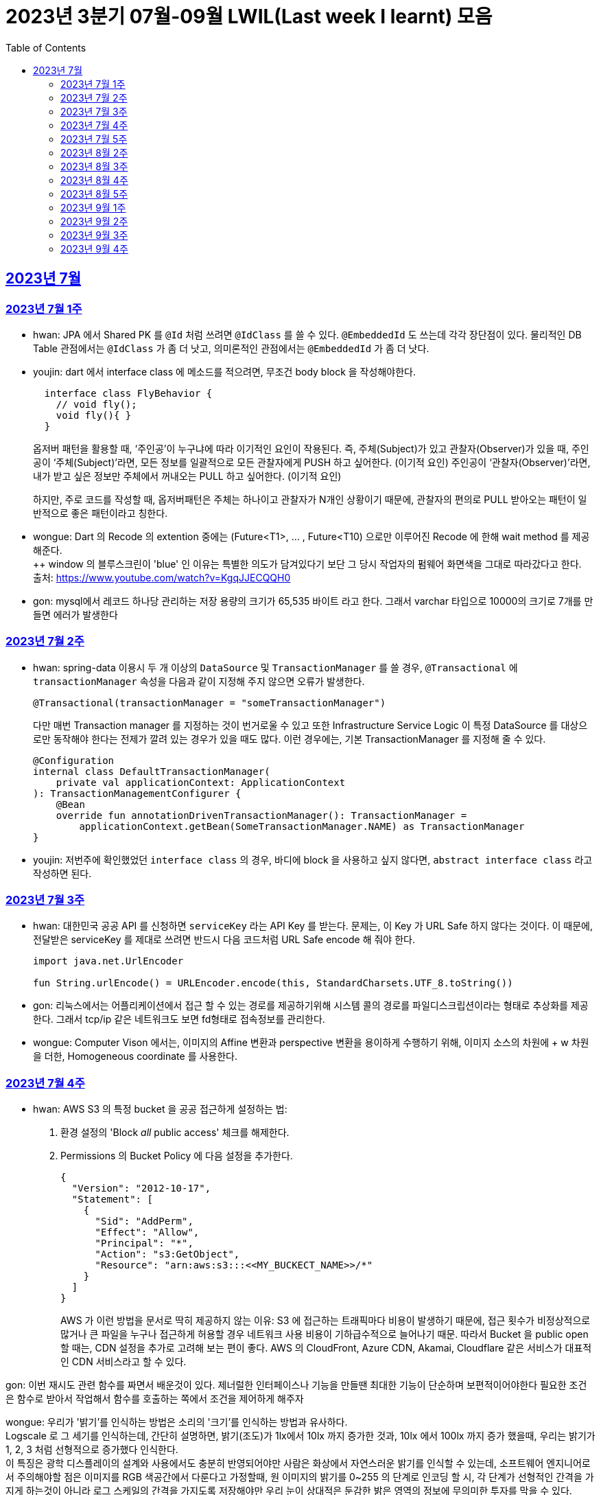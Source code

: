 = 2023년 3분기 07월-09월 LWIL(Last week I learnt) 모음
// Metadata:
:description: Last Week I Learnt
:keywords: study, til, lwil
// Settings:
:doctype: book
:toc: left
:toclevels: 4
:sectlinks:
:icons: font

[[section-202307]]
== 2023년 7월

[[section-202307-W1]]
=== 2023년 7월 1주
- hwan: JPA 에서 Shared PK 를 `@Id` 처럼 쓰려면 `@IdClass` 를 쓸 수 있다. `@EmbeddedId` 도 쓰는데 각각 장단점이 있다. 물리적인 DB Table 관점에서는 `@IdClass` 가 좀 더 낫고, 의미론적인 관점에서는 `@EmbeddedId` 가 좀 더 낫다.

- youjin: dart 에서 interface class 에 메소드를 적으려면, 무조건 body block 을 작성해야한다.
+
[source, dart]
----
  interface class FlyBehavior {
    // void fly();
    void fly(){ }
  }
----
+
옵저버 패턴을 활용할 때, ‘주인공’이 누구냐에 따라 이기적인 요인이 작용된다.
즉, 주체(Subject)가 있고 관찰자(Observer)가 있을 때, 
주인공이 ‘주체(Subject)’라면, 모든 정보를 일괄적으로 모든 관찰자에게 PUSH 하고 싶어한다. (이기적 요인)
주인공이 ‘관찰자(Observer)’라면, 내가 받고 싶은 정보만 주체에서 꺼내오는 PULL 하고 싶어한다. (이기적 요인)
+
하지만, 주로 코드를 작성할 때, 옵저버패턴은 주체는 하나이고 관찰자가 N개인 상황이기 때문에, 관찰자의 편의로 PULL 받아오는 패턴이 일반적으로 좋은 패턴이라고 칭한다.

- wongue: Dart 의 Recode 의 extention 중에는 (Future<T1>, ... , Future<T10) 으로만 이루어진 Recode 에 한해 wait method 를 제공해준다. +
++ window 의 블루스크린이 'blue' 인 이유는 특별한 의도가 담겨있다기 보단 그 당시 작업자의 펌웨어 화면색을 그대로 따라갔다고 한다. +
출처: https://www.youtube.com/watch?v=KgqJJECQQH0

- gon: mysql에서 레코드 하나당 관리하는 저장 용량의 크기가  65,535 바이트 라고 한다.
그래서 varchar 타입으로 10000의 크기로 7개를 만들면 에러가 발생한다

[[section-202307-W2]]
=== 2023년 7월 2주
- hwan: spring-data 이용시 두 개 이상의 `DataSource` 및 `TransactionManager` 를 쓸 경우, `@Transactional` 에 `transactionManager` 속성을 다음과 같이 지정해 주지 않으면 오류가 발생한다. +
+
[source, kotlin]
----
@Transactional(transactionManager = "someTransactionManager")
----
+
다만 매번 Transaction manager 를 지정하는 것이 번거로울 수 있고 또한 Infrastructure Service Logic 이 특정 DataSource 를 대상으로만 동작해야 한다는 전제가 깔려 있는 경우가 있을 때도 많다. 이런 경우에는, 기본 TransactionManager 를 지정해 줄 수 있다. +
+
[source, kotlin]
----
@Configuration
internal class DefaultTransactionManager(
    private val applicationContext: ApplicationContext
): TransactionManagementConfigurer {
    @Bean
    override fun annotationDrivenTransactionManager(): TransactionManager =
        applicationContext.getBean(SomeTransactionManager.NAME) as TransactionManager
}
----
- youjin: 저번주에 확인했었던 `interface class` 의 경우, 바디에 block 을 사용하고 싶지 않다면, `abstract interface class` 라고 작성하면 된다.

[[section-202307-W3]]
=== 2023년 7월 3주
- hwan: 대한민국 공공 API 를 신청하면 `serviceKey` 라는 API Key 를 받는다. 문제는, 이 Key 가 URL Safe 하지 않다는 것이다. 이 때문에, 전달받은 serviceKey 를 제대로 쓰려면 반드시 다음 코드처럼 URL Safe encode 해 줘야 한다.
+
[source, kotlin]
----
import java.net.UrlEncoder

fun String.urlEncode() = URLEncoder.encode(this, StandardCharsets.UTF_8.toString())
----

- gon: 리눅스에서는 어플리케이션에서 접근 할 수 있는 경로를 제공하기위해 시스템 콜의 경로를 파일디스크립션이라는 형태로 추상화를 제공한다.
그래서 tcp/ip 같은 네트워크도 보면 fd형태로 접속정보를 관리한다.

- wongue: Computer Vison 에서는, 이미지의 Affine 변환과 perspective 변환을 용이하게 수행하기 위해, 이미지 소스의 차원에 + w 차원을 더한, Homogeneous coordinate 를 사용한다.

[[section-202307-W4]]
=== 2023년 7월 4주
- hwan: AWS S3 의 특정 bucket 을 공공 접근하게 설정하는 법:
+
. 환경 설정의 'Block _all_ public access' 체크를 해제한다.
+
. Permissions 의 Bucket Policy 에 다음 설정을 추가한다.
+
[source, javascript]
----
{
  "Version": "2012-10-17",
  "Statement": [
    {
      "Sid": "AddPerm",
      "Effect": "Allow",
      "Principal": "*",
      "Action": "s3:GetObject",
      "Resource": "arn:aws:s3:::<<MY_BUCKECT_NAME>>/*"
    }
  ]
}
----
+
AWS 가 이런 방법을 문서로 딱히 제공하지 않는 이유: S3 에 접근하는 트래픽마다 비용이 발생하기 때문에, 접근 횟수가 비정상적으로 많거나 큰 파일을 누구나 접근하게 허용할 경우 네트워크 사용 비용이 기하급수적으로 늘어나기 때문. 따라서 Bucket 을 public open 할 때는, CDN 설정을 추가로 고려해 보는 편이 좋다. AWS 의 CloudFront, Azure CDN, Akamai, Cloudflare 같은 서비스가 대표적인 CDN 서비스라고 할 수 있다.

gon: 이번 재시도 관련 함수를 짜면서 배운것이 있다.
제너럴한 인터페이스나 기능을 만들땐 최대한 기능이 단순하며 보편적이어야한다 
필요한 조건은 함수로 받아서 작업해서 함수를 호출하는 쪽에서 조건을 제어하게 해주자

wongue: 우리가 '밝기'를 인식하는 방법은 소리의 '크기'를 인식하는 방법과 유사하다. +
Logscale 로 그 세기를 인식하는데, 간단히 설명하면, 밝기(조도)가 1lx에서 10lx 까지 증가한 것과, 10lx 에서 100lx 까지 증가 했을때, 우리는 밝기가 1, 2, 3 처럼 선형적으로 증가했다 인식한다. +
이 특징은 광학 디스플레이의 설계와 사용에서도 충분히 반영되어야만 사람은 화상에서 자연스러운 밝기를 인식할 수 있는데,
소프트웨어 엔지니어로서 주의해야할 점은 이미지를 RGB 색공간에서 다룬다고 가정할때, 원 이미지의 밝기를 0~255 의 단계로 인코딩 할 시, 각 단계가 선형적인 간격을 가지게 하는것이 아니라 로그 스케일의 간격을 가지도록 저장해야만 우리 눈이 상대적은 둔감한 밝은 영역의 정보에 무의미한 투자를 막을 수 있다.

[[section-202307-W5]]
=== 2023년 7월 5주

- gon: 인코딩중 EUC-KR 은 한글을 2byte로 처리한다 많이 쓰는 UTF-8은 한글을 보통 3바이트로 처리한다.

- youjin: EGL 을 통해서 window manager 과 통신할 수 있다. EGL 에서 얻어올 수 있는 디스플레이의 갯수는 평균적으로 1개이다. 

- wongue: Mac OS 에는 EGL 의 구현체가 존재하지 않아서 glfw 등을 사용해야만 한다.

- hwan: 2023년 7월 마지막 주말을 뜨겁게 달궜던 신비의 물질 lk-99 에 관해 조사하며 배운 지식. 고교 물리학 시간에 배우는 내용이라고 한다. 그랬던것 같기도 하고 아닌 것 같기도 하고.
+
* 강자성체(ferromagnetism): 자석에 강하게 반응하는 물질. 대표 응용사례로는 하드 디스크, 테이프 레코더 등이 있다.
* 상자성체(paramagnetism) : 특정한 조건 내에서만 자석에 반응하는 물질. 대표 응용사례로는 MRI 등이 있다.
* 반자성체(diamagnetism)  : 자석을 밀어내는 물질. 초전도체의 여러 응용 사례가 반자성을 이용한 것으로, 우주 엘리베이터, 레일건 등에 사용할 수 있다.
+
실험 결과로 증명 되기만 하면 우리가 어릴 때 상상했던, 과학이 극도로 발달한 미래의 모습이 어느 정도 사실로 다가온다니 결과가 좋게 나왔으면 하는 바람이다.

- wongue: openGL 은 스래드 세이프하지 않다. +
멀티스레드에서 openGL 함수를 호출하는순간 어플리케이션이 죽어버린다고 한다. +
이유는 gl 이 만들어질 시절, 멀티스레드 라는 개념이 모호해서...

[[section-202308-W2]]
=== 2023년 8월 2주
- hwan: Kotlin 의 `data class` 에는 `copy` 라는 복사 생성자가 있다. 여기서 주의할 점은 이 복사 생성자는 *shallow copy*, 즉 값이 아니라 참조만을 복사한다는 것이다. 이 때문에 복사로 새로운 객체를 만들었다고 해서 참조형 자료를 수정하면 원본 자료도 함께 수정되는 일이 벌어질 수 있으니 조심해야 한다. 혼란을 피하려면 data class 에는 가급적 immutable value 들만 담는 편이 좋다.

- gon: 만약 여러 도메인을 수정해야할 일이 있다면 어떤 방식으로 레이어를 구분하여 아키텍쳐를 가져가야할까?
최범균님의 ddd start 책에서 다음과 같은 글이 있어 참고하면 좋을것 같아 가져왔습니다
```
특정 기능이 응용 서비스인지 도메인 서비스인지 감을 잡기 어려울 때는 해당 로직이 애그리거트의 상태를 변경하거나 애그리거트의 상태 값을 계산하는지 검사해 보면 된다. 
예를 들어, 계좌 이체 로직은 계좌 애그리거트의 상태를 변경한다. 
결제 금액 로직은 주문 애그리거트의의 주문 금액을 계산한다. 
이 두로직은 각각 애그리거트를 변경하고 애그리거트의 값을 계산하는 도메인 로직이다. 도메인 로직이면서 한 애그리거트에 넣기 적합하지 않으므로 이 두 로직은 도메인 서비스로 구현하게 된다.
```

- wongue: 원인 미상의 이유로 dart analysis server 가 재귀호출을 하며 뻗어버리는 현상이 발생 할 때가 있다. +
이때 ~/.dartserver dir 전체를 날려버리고 인텔리제이를 재시작하면 해결할 수 있다.

[[section-202308-W3]]
=== 2023년 8월 3주
- hwan: Spring Boot 의 Test 실행속도를 향상시키려면 test slice 를 구성하는 편이 좋다. 그리고 JPA Repository 로직만을 테스트하는 `@DataJpaTest` 어노테이션은 데이터베이스 계층을 쓸 수 있는 bean 들만 로드할 수 있는 고마운 기능이다. 그런데, 다음과 같은 설정에서 테스트를 실행시키면:
+
.실제 로직:
[source, kotlin]
----
package com.bondaero.infra.jpa

@Repository
internal interface MyEntityJpaDao : JpaRepository<MyEntity, UUID>
----
+
.테스트:
[source, kotlin]
----
package testcase.medium

@DataJpaTest
@AutoConfigureTestDatabase(replace = AutoConfigureTestDatabase.Replace.NONE)    // 환경설정에서 지정한 DB 에서 테스트 실행
@MediumTest
internal class JpaMediumTestBase

internal class MyEntityJpaDaoSpec(
    @Autowired
    private val sut: MyEntityJpaDao
): JpaMediumTestBase()
----
+
이런 오류가 난다:
+
[source, shell]
----
Caused by: org.springframework.beans.factory.UnsatisfiedDependencyException: Error creating bean with name 'sut' defined in file [/home/hwan/git/myproject/build/classes/kotlin/test/testcase/medium/MyEntityJpaDaoSpec.class]: Unsatisfied dependency expressed through constructor parameter 1; nested exception is org.springframework.beans.factory.NoSuchBeanDefinitionException: No qualifying bean of type 'com.bondaero.infra.jpa.MyEntityJpaDao' available: expected at least 1 bean which qualifies as autowire candidate. Dependency annotations: {}
----
+
왜냐하면 `JpaRepository` 인터페이스를 실제로 실행할 구현체 - 이 사례에서는 `org.springframework.data.jpa.repository.support.SimpleJpaRepository` - 를 bean 으로 만들 방법을 제공하지 않았기 때문이다.
+
따라서 이 문제는 다음과 같이 `@EnableJpaRepositories` 어노테이션을 붙여줘야 해결할 수 있다.
+
.해결방법:
[source, kotlin]
----
@DataJpaTest
@EnableJpaRepositories    // JpaRepository 들을 전부 Proxy 로 생성후 Bean 으로 등록합니다.
@EntityScan               // JPA EntityManager 에 @Entity 들을 'Managed Type' 으로 등록합니다. 
@AutoConfigureTestDatabase(replace = AutoConfigureTestDatabase.Replace.NONE)    // 환경설정에서 지정한 DB 에서 테스트 실행
@MediumTest
internal class JpaMediumTestBase
----
+
가급적 `@DataJpaTest` 는 `@EnableJpaRepositories` 와, `@EntityScan` 를 달고 다닌다고 생각하는 편이 좋겠다.
+
- wongue: C 에서 List<String> 을 표현하는 방법. +
List<type>은 const type* 로 표현할 수 있다. type 이 뭔지 알고있으면, 첫번째 메모리주소 이후 그 사이즈만큼 뒤로가며 읽을수 있기 때문. +
따라서, String => const char* 로 표현될 수 있고, List<String> => String* 으로 표현이 가능하기때문에, +
List<String> => List<const char*> => const char* const* 가 되는것. 

- jaewon: 안녕하세요, 김재원입니다. 앞으로 잘 부탁드리겠습니다! 🙏
+
이번에 본대로 클라이언트 프로젝트를 통해 Monorepo를 처음 경험해 보는 건데, Monorepo 자체도 신기했지만 Melos라는 도구도 꽤 생소했습니다. 빨리 익숙해져 봐야겠다는 생각이 듭니다.
+
요즘 <The Bear>라는 드라마를 보고 있는데, 동네 햄버거집을 물려받은 젊은 미쉐린 스타 쉐프가 우여곡절을 겪으며 식당을 지켜내는 내용입니다. 주방 특유의 군기나 텃세, 스트레스 같은 걸 하이퍼 리얼리즘 수준으로 담아내서 흥미롭게 보고 있어요.

[[section-202308-W4]]
=== 2023년 8월 4주
- hwan: 최현우 마술쇼를 보고 왔다. 마술에 사용하는 트릭을 미스디렉션(misdirection) 이라고 하는데, 관객의 주의를 다른 곳으로 이끄는 일종의 속임수다. 물론 관객은 마술사의 트릭을 간파하려 눈을 부릅뜨고 보지만, 마술사도 당연히 그에 대한 대비가 되어 있다. 그런데 마술의 근본원리가 단순한 속임수 싸움이 아니라 미스디렉션이라는 용어까지 써 가며 설명하는 이유가 있다. 바로, 관객이 속는다는 사실도 눈치채지 못하도록 주의를 돌려야 하는데 여기에는 고도의 심리학, 광학, 시지각학, 수학, 물리학 원리가 필요하다고 한다. 즉, 정말 훌륭한 마술사는 머리가 좋을 수 밖에 없다는 사실. '알고도 당한다' 는 말이 딱 어울린다고 할 수 밖에 없다. 물론, 그 당한다는 것이 시청각적 즐거움이기에 사람들은 마술에 열광하는 것일 테고.

- wongue: dart 는 protected 를 keyword 가 아닌 annotation 으로 구현한다. +
참고: https://github.com/dart-lang/sdk/issues/25841

- gon: 샤딩과 파티셔닝(볼때마다 헷갈려서 한번 더 정리하여봅니다)

샤딩(Sharding):
샤딩은 데이터를 분산하여 여러 서버 또는 머신에 저장하는 방식입니다. 각 서버는 자신의 파티션(데이터 세트의 부분)만을 처리하며, 데이터를 전체 시스템에 걸쳐 분산시켜 부하를 분산합니다.
주로 대규모 분산 데이터베이스 시스템에서 사용되며, 수평적인 방식으로 데이터를 분할합니다. 즉, 레코드 또는 행 단위로 데이터를 나누어 다른 서버에 저장합니다

파티셔닝(Partitioning):
파티셔닝은 데이터베이스 테이블을 여러 파티션(데이터 세트의 부분)으로 분할하는 방식입니다. 하나의 테이블을 여러 개의 논리적인 논리적인 섹션으로 나누어 데이터를 분산시킵니다.
파티셔닝은 데이터를 저장하는 방법에 초점을 두고 있으며, 주로 데이터베이스 내부적으로 사용됩니다. 파티셔닝은 데이터를 논리적인 그룹으로 분할하여 해당 그룹 내에서만 쿼리나 조작을 수행할 수 있도록 합니다.
파티셔닝은 주로 관계형 데이터베이스 시스템에서 사용되며, 수직적인 방식과 수평적인 방식 모두 가능합니다. 수직적 파티셔닝은 열 단위로 데이터를 나누는 것이고, 수평적 파티셔닝은 행 단위로 데이터를 나누는 것입니다.

- jaewon: IoC(Inversion Of Control)의 구현 방법인 Service Locator와 DI에 대해 학습했습니다.
+
Service Locator::
필요로 하는 객체들을 (Service Locator에서) “직접 찾거나 생성하는” 방식
+
Service Locator는 전역적으로 사용할 서비스들을 제공할 책임을 갖는 객체이자, 해당 서비스들에 접근할 수 있게 하는 중개자 역할을 한다. 모든 의존성을 한곳에서 관리할 수 있어 편리할 것 같지만, 의존 객체에 문제가 생기면 Service Locator에도 그 문제의 영향이 미칠 수 있다는 치명적인 단점이 있다.
+
DI (Dependency Injection)::
필요로 하는 객체들을 직접 찾거나 생성하지 않고, “외부에서 넣어주는” 방식
+
_(‘매개변수를 갖는 생성자’와 같이)_ 사용할 서비스들을 외부에서 넣어줌으로써 해당 서비스들과의 의존 관계를 설정하게 되며, 이러한 방식으로 DI Container를 구성하면 Service Locator의 역할을 대신할 수 있다.

[[section-202308-W5]]
=== 2023년 8월 5주
- hwan: Spring 에서의 `@Async` 와 `@Scheduled` 에 대한 오해와 진실 (link:https://docs.spring.io/spring-framework/reference/integration/scheduling.html#scheduling-annotation-support-async[공식 문서])
+
`@Async` 에는 argument 를 붙일 수 있고 `@Scheduled` 에는 argument 를 붙일 수 없다. 그렇다면 다음 사례에서는 어떤 일이 일어날까?
+
[source, kotlin]
----
@Async
@Scheduled(cron = "0/60 * * * * *") // 매분마다 실행
fun onTriggered(myBean: MyBean) {
}
----
+
.실행 결과:
[source, kotlin]
----
org.springframework.beans.factory.BeanCreationException: Error creating bean with name 'idleTimeLargeBatchScheduler' defined in file [/home/hwan/myproject/build/classes/kotlin/main/com/bondaero/scheduler/MyScheduler.class]: Initialization of bean failed; nested exception is java.lang.IllegalStateException: Encountered invalid @Scheduled method 'onTriggered': Only no-arg methods may be annotated with @Scheduled
----
+
안된다. `@Scheduled` 의 제한 때문이다. Proxy 생성 규칙을 생각해 본다면... `@Async` 를 `@Scheduled` 로 감싸건 혹은 반대가 됐건 아무튼 `@Scheduled` 를 해석하는 순간 parameter 를 가진 method 는 불가능하다는 예외가 발생할 것이다.
+
그렇다면 다음으로 드는 의문은, '그렇다면 공식 문서에는 딱히 없지만 `@Scheduled` 와 `@Async` 를 같이 쓰는건 문제가 없나?' 일 것이다. 
+
[source, kotlin]
----
@Async
@Scheduled(cron = "0/60 * * * * *") // 매분마다 실행
fun onTriggered() {
    log.info("Job start...")
    log.info("Job finished")
}
----
+
.실행 결과:
[source, shell]
----
2022-12-31 00:00:00.235 INFO  1563449 [       task-3805] c.b.h.a.s.MyScheduler   : Job start...
2022-12-31 00:00:00.243 INFO  1563449 [       task-3805] c.b.h.a.s.MyScheduler   : Job finished
2022-12-31 00:01:00.001 INFO  1563449 [       task-3806] c.b.h.a.s.MyScheduler   : Job start...
2022-12-31 00:01:00.007 INFO  1563449 [       task-3806] c.b.h.a.s.MyScheduler   : Job finished
2022-12-31 00:02:00.000 INFO  1563449 [       task-3807] c.b.h.a.s.MyScheduler   : Job start...
2022-12-31 00:02:00.006 INFO  1563449 [       task-3807] c.b.h.a.s.MyScheduler   : Job finished
2022-12-31 00:03:00.001 INFO  1563449 [       task-3808] c.b.h.a.s.MyScheduler   : Job start...
2022-12-31 00:03:00.006 INFO  1563449 [       task-3808] c.b.h.a.s.MyScheduler   : Job finished
2022-12-31 00:04:00.000 INFO  1563449 [       task-3809] c.b.h.a.s.MyScheduler   : Job start...
2022-12-31 00:04:00.007 INFO  1563449 [       task-3809] c.b.h.a.s.MyScheduler   : Job finished
2022-12-31 00:05:00.000 INFO  1563449 [       task-3810] c.b.h.a.s.MyScheduler   : Job start...
2022-12-31 00:05:00.007 INFO  1563449 [       task-3810] c.b.h.a.s.MyScheduler   : Job finished
2022-12-31 00:06:00.001 INFO  1563449 [       task-3811] c.b.h.a.s.MyScheduler   : Job start...
2022-12-31 00:06:00.006 INFO  1563449 [       task-3811] c.b.h.a.s.MyScheduler   : Job finished
2022-12-31 00:07:00.000 INFO  1563449 [       task-3812] c.b.h.a.s.MyScheduler   : Job start...
2022-12-31 00:07:00.006 INFO  1563449 [       task-3812] c.b.h.a.s.MyScheduler   : Job finished
2022-12-31 00:08:00.001 INFO  1563449 [       task-3813] c.b.h.a.s.MyScheduler   : Job start...
2022-12-31 00:08:00.006 INFO  1563449 [       task-3813] c.b.h.a.s.MyScheduler   : Job finished
2022-12-31 00:09:00.000 INFO  1563449 [       task-3814] c.b.h.a.s.MyScheduler   : Job start...
2022-12-31 00:09:00.005 INFO  1563449 [       task-3814] c.b.h.a.s.MyScheduler   : Job finished
2022-12-31 00:10:00.001 INFO  1563449 [       task-3815] c.b.h.a.s.MyScheduler   : Job start...
2022-12-31 00:10:00.005 INFO  1563449 [       task-3815] c.b.h.a.s.MyScheduler   : Job finished
----
+
로그를 보면 딱히 문제 없는 것 같다. `@Async` 에 할당된 기본 Thread Scheduler 인 org.springframework.scheduling.concurrent.ThreadPoolTaskScheduler 가 Thread 를 계속 생성하며 `@Scheduled` 작업을 반복 실행하는 것을 확인할 수 있다.

- jaewon: Dart에서 ``hashCode``와 `==` 연산자가 무엇을 의미하고, 어떤 관계를 갖는지에 대해 학습했습니다.
+
``hashCode``는 기본적으로 각각의 객체가 참조하는 주솟값을 정수 형태로 제공하며, 애플리케이션이 실행되는 동안에는 특정 객체의 ``hashCode``를 여러 번 호출하더라도 같은 값이 반환되어야 합니다. 이때, 내용과 ``hashCode``가 같은 객체들은 `==` 연산자에 의해 동일한 객체로 판단되는 반면, 내용이 같더라도 ``hashCode``가 다르면 동일하지 않은 객체로 판단됩니다.
+
특정 클래스가 활용되는 맥락에 따라 다른 동등 관계를 지정해야 할 때가 발생할 수 있는데, 그땐 `==` 연산자를 재정의해야 하고, 일관성을 유지하기 위해 ``hashCode``도 같이 재정의합니다.

- gon: ThreadPoolTaskExecutor를 보면 prestartAllCoreThreads라는 필드가 있습니다. 
기본적으로는 false라서 ThreadPoolTaskExecutor를 생성하면 core 쓰레드는 1개만 생성되서 실행됩니다.
true로 설정해서 ThreadPoolTaskExecutor를 생성하면 처음 설정한 core pool size만큼 core쓰레드를 생성합니다.

[[section-202309-W1]]
=== 2023년 9월 1주
- hwan: MYSQL 의 `IF(condition, trueValue, falseValue)`` 함수가 H2Database 에서 없어 Medium Test 가 어려울 때:
+
. `CASE WHEN condition THEN trueValue ELSE falseValue END;` 로 변경하기
. Bridge 구현:
+
다음의 SQL 을 H2 Console 에서 실행하고,
+
[source, sql]
----
CREATE ALIAS IF NOT EXISTS HEX FOR "com.example.test.common.h2.H2Function.IF";
----
+
이런 adapter logic 을 작성해 준 뒤
+
[source, kotlin]
----
package com.example.test.common.h2;

class H2Function {
    companion object {
        @JvmStatic
        fun IF(condition: String, trueValue: String, falseValue: String): String {}
    }
}
----
+
H2Database JAR 를 로드한 Classpath 에 위치시켜 주면 된다. +

- wongue: 실무에서 종종 쓸만한 괜찮은 프로그램을 발견했다. 특히 Flutter Test 패키지 때문에 text compare 는 매우 자주 사용할것 같다. +
  https://devtoys.app/ +

- gon: 주말에 새로운 스프링 프로젝트를 하나 알게 되었다.
https://www.baeldung.com/spring-modulith 인데 모놀리식 서버를 구현하는데 지원하는 스프링 프로젝트이다. 

- jaewon: 생체, 도체와 같은 한우 관련 용어들과 그 유통 과정 등에 대해 익숙해지고 있는 와중에, 지난 목요일에는 경호님 주관하에 **"(한우)스펙"**에 대한 이해도를 높이는 시간을 가졌습니다. 다른 분야에서 쓰일 때의 의미와는 다르게, 한우의 스펙은 꽤 애매모호한 개념이라는 생각이 들었고, 해외에서는 이걸 어떻게 관리하고 있을지 궁금해지기도 했습니다...🤔

[[section-202309-W2]]
=== 2023년 9월 2주
- gon: 기술적인 애기는 아니지만 굉장히 감명갚게 읽은 책이 두권어서 소개시켜드릴겸 lwil에 적습니다.
  * 금리의 역습: 금리는 어떻게 부의 질서를 뒤흔드는가
  * 돈을 찍어내는 제왕, 연준
사실 책의 내용을 잘 이해 못한것 같지만 경제를 새로 바로 볼수 있다는 점에서 굉장히 재미있엇습니다.

- wongue: Flutter 의 Timer Class 의 정밀도는 micro sec 단위로는 그리 정밀하지 못하다.

- hwan: 서로 다른 두개의 Table 이 관계를 맺고 있을 때 테이블 A(`users`) 로부터 테이블 B(`users_personal_config`) 로 값을 복사하는 법:
+
[source, sql]
----
CREATE TABLE `users`
(
    `seq`       BIGINT      NOT NULL AUTO_INCREMENT UNIQUE,
    `id`        BINARY(16)  NOT NULL PRIMARY KEY,
    `nickname`  VARCHAR(32) NOT NULL UNIQUE
);

CREATE TABLE `users_personal_config`
(
    `users_seq`     BIGINT      NOT NULL UNIQUE,
    `users_id`      BINARY(16)  NOT NULL,
    `new_nickname`  VARCHAR(32) NOT NULL

    PRIMARY KEY (`users_id`)
        REFERENCES `users` (`id`)
        ON DELETE CASCADE
    CONSTRAINT `fk_users_personal_config_users_seq` FOREIGN KEY (`users_seq`)
        REFERENCES `users` (`seq`)
)
----
+
여기서 `users` 테이블의 `nickname` 컬럼을 `users_personal_config` 테이블의 `new_nickname` 컬럼 값으로 copy 하되,
'users_id' 로 서로 연결한 레코드의 값을 복사하는, 즉 자기 자신의 값으로 복사하려면 다음과 같은 Query 를 작성하면 된다.
+
[source, sql]
----
UPDATE `users_personal_config` upc
    JOIN `users` u ON upc.`users_id` = u.`id`
SET upc.`new_nickname`      = u.`nickname`
WHERE u.`id` IN (?)
----
+
다음처럼 복잡하게 FOR EACH 를 작성하는 것 보다 훨씬 더 직관적이다. 어렵게 생각하지 말자!
+
[source, sql]
----
DECLARE @userId BIGINT
DECLARE @nickname DATETIME

SET @userId = ?

WHILE @userId <= ?
BEGIN
    SELECT @nickname = `nickname`
    FROM `user`
    WHERE `id` = @userId

    UPDATE `users_personal_config`
    SET `new_nickname` = @nickname
    WHERE `users_id` = @userId

    SET @userId = @userId + 1
END
----

- jaewon: Form에 대한 상태 관리 업무를 맡으면서 **Equatable이라는 패키지**를 처음 접했습니다.
+
아직은 JavaScript에 훨씬 익숙한 입장이라 상태 관리를 위해 클래스를 새로 만들거나, 상태 변경에 쓰기 위해 `copyWith` 메소드를 일일이 구현해야 하는 게 번거롭긴 하지만, 이 패키지를 활용하면 상태(객체)를 정의하는 것도 간단해지고, ``hashCode``와 `==` 연산자의 재정의가 자동화되어 있기 때문에 상태 변경 여부를 파악하는 것도 편해지는 것 같습니다.
+
Equatable 패키지의 기본적인 원리는 아래와 같았습니다. (link:https://pub.dev/packages/equatable[출처])
+
[source, dart]
----
// Without Equatable
class Person {
  const Person(this.name);

  final String name;

  @override
  bool operator ==(Object other) =>
    identical(this, other) ||
    other is Person &&
    runtimeType == other.runtimeType &&
    name == other.name;

  @override
  int get hashCode => name.hashCode;
}
----
+
[source, dart]
----
// With Equatable
import 'package:equatable/equatable.dart';

class Person extends Equatable {
  const Person(this.name);

  final String name;

  @override
  List<Object> get props => [name];
}
----

[[section-202309-W3]]
=== 2023년 9월 3주
- hwan: Kotlin/JVM 에서 mockito 를 이용해 default nullable function 을 mock 할 때 주의사항:
+
[source, kotlin]
----
class DividerGranAlmacen {
  fun divide(
      num1: BigDecimal,
      num2: BigDecimal,
      onDivisionError: ((num1: BigDecimal, num2: BigDecimal) -> Unit)? = null
  ): Future<Boolean>
}
----
+
선언한 `divide` 함수를 를 호출하는 production logic 이 다음과 같다고 할 때
+
[source, kotlin]
----
// org.mockito.kotlin.mock
val divider = mock<DividerGranAlmacen>()

val num1 = BigDecimal("10.0")
val num2 = BigDecimal("1.0")

val result = divider.divide(num1, num2)
----
+
이를 kotlin 에서 mock 하려면:
+
[source, kotlin]
----
`when`(divider.divide(any(), any())).thenReturn(...)
----
+
으로 하기 마련인데,
+
이 경우 실제로는 세번째 parameter 에 null 이 자동으로 들어가기 때문에, matcher 갯수가 맞지 않다는 예외와 함께 테스트가 실패한다. 그래서:
+
[source, kotlin]
----
`when`(divider.divide(any(), any(), any())).thenReturn(...)
----
+
로 두면 method call 이 mock 의 조건과 일치하지 않아 `thenReturn` 의 의도가 제대로 전달되지 않는 문제가 있다. 이런 경우에는 다음과 같이 `eq` 를 써야 한다:
+
[source, kotlin]
----
`when`(divider.divide(any(), any(), eq(null))).thenReturn(...)
----
+
그리고 이를 편리하게 하려면 org.mockito.kotlin:mockito-kotlin 라이브러리를 쓰는 편이 좋다. 기존 mockito 의 `org.mockito.ArgumentMatchers.eq` 는 Java 기준이라 Kotlin 에서 쓰면 Null value exception 이 발생한다.
+
물론 Null value exception 문제는 회피방법이 어렵지 않기 때문에 라이브러리 없이 해결하는 방법도 가능하지만 matcher 를 일일히 구현해 주는 일은 매우 번거롭다. 하지만 mockito-kotlin 라이브러리는 그 귀찮은 일을 우리 대신 해 준다.

- wongue: 'dart:io' 패키지를 활용하면, 간단한 codegen scrtip를 작성하기 쉽다. +
추후 본대로의 빌드 스크립트를 jshell 에서 dart 로 대체하는것도 고려해봄직 한것 같다.

- gon: 안정해쉬의 구현중 해시링과 가상노드에 관한 글을 읽었다. 보면서 굉장히 놀랏다. 대략:
+
----
======================
----
+
이런 어떠한 하나의 선을 링의 형태로 연결한후에
+
----
====k1===s1====k2====s2==k3==s3===
----
+
이런식의 위치를 표현하고 해쉬의 키를 찾을때 키 기준 가장 오른쪽으로 가까운 서버에 물어보는 방식으로 이해하였다.
하지만 이렇게 키가 서버를 직접 아는 경우 유명인 문제나 한 서버가 여러개의 키를 관리하게되는 문제가 발생 할 수도 있다 
그래서 
+
----
====k1=가상노드1=====k2=가상노드2==s2=가상노드3=k3==가상노드4===
----
이런식으로 해시링에 가상노드 정보를 둔다 가상노드 1,4는 s1에 연결되고 가상노드 2,3은 s2에 연결되고 이런식으로 작업하여 가상노드를 더 촘촘히하면 유명인 문제나 한서버가 너무 많은 범위를 커버하는문제를 해결 할 수 있다.

[[section-202309-W4]]
=== 2023년 9월 4주
- gon: 분산 데이터 환경에서 cap를 전부 만족 할 수 없다한다. cap는 다음과 같다.
+
. 일관성(Consistency):
  * 일관성은 분산 시스템의 모든 노드가 동일한 데이터 복사본을 볼 때를 의미합니다.
  * 어떤 노드에서 데이터를 읽으면 항상 가장 최신의 데이터를 읽을 수 있어야 합니다.
+
. 가용성(Availability):
  * 가용성은 모든 요청에 대한 응답이 있어야 함을 의미합니다.
  * 시스템은 어떤 요청에도 응답을 해야 하며, 응답이 빨라야 합니다.
+
. 분할 내성(Partition Tolerance):
  * 분할 내성은 네트워크 분할이 발생할 때 시스템이 계속 동작해야 함을 의미합니다.
  * 분산 시스템은 네트워크 문제 또는 노드 간 통신 문제로 인해 분할되었을 때도 일관성과 가용성을 유지해야 합니다.
+
feat gpt
+
cap 이론은 이중에서 2개만 만족 할 수 있다합니다
보통 네트워크장애는 예방이 불가하고 컨트롤 할 수 없는 문제이기에 분할 내성을 지키면서 하는것이 일반적입니다
따라서 cp 시스템혹은 ap 시스템 둘중 하나를 선택하게 되는데 다르게 설명하면 일관성을 포기 할 것인지 가용성을 포기할 것인지에 대한 선택입니다.

- hwan: 요즘 소일거리로 *전략적 팀 전투* 라는 게임을 저녁에 한두시간씩 하고는 한다. 처음에는 카드게임 변주로 게임의 성격을 파악하려 노력했다. 그러다 보니 내 덱을 어떻게 잘 맞출지, 상대방이 무엇을 들고 있을지를 실시간으로 신경써야 한다. 그런데 이 게임에서 매우 중요한 요소는 지급받는 손패가 아니라, 바로 리롤 전략이다. 지급받는 패가 구리더라도 내 자원을 일정량 소모하며 이를 바꿀 수 있는 시스템인데(reroll/mulligan), 자원 소모를 해 가면서까지 손패를 좋게 맞출지, 아니면 버티면서 고비용의 패를 지급받을지를 매 순간순간 선택해야 한다. 그리고 같은 패를 3개, 9개를 모으면 패의 능력이 2배 -> 3배로 강해지는 시스템도 있다. 이 때문에 '상대가 지금 무엇을 들고 있나?', '지금 내 패를 무리하게 3배까지 가치를 올려야 하나? 거기에 드는 리롤(reroll) 비용은?', '2배까지만 올리고 지급받는 패의 가치를 올려야 하나?' 같은 판단을 빠르게 하는 것이 중요하다. 지급받는 패의 랜덤성, 리롤 타이밍에 따른 랜덤성, 그리고 전장 배치도에 따라 같은 패의 조합도 다른 결과를 내는 등... 흥미로운 요소가 잔뜩 있어 시간 가는 줄 모르고 즐기고 있다.
+
그런데 알고보니 이 게임은 중국의 전통 보드게임인 마작을 베이스로 한 것이라고 한다. 카드게임 변주라는 것은 일찍 눈치챘지만 해 본 적이 없어서 잘 몰랐는데 마작이 실시간으로 패를 바꾸고, 바꾼 패를 모아 더 강한 조합으로 바꾸는 전략이 있는 게임이라는 걸 처음 알았다. 그러고 보니 이런 류의 게임을 '오토 배틀러', 'AUTO CHESS' 같은 이름으로 부르는데 스타크래프트 2의 '선술집 결투', 하스스톤의 '전장', DoTA 의 'underlords' 등등 모두 중국에서 만들어 전 세계로 보급한 게임들이다. 왜 중국인들이 마작을 못 끊는지 어렴풋이나마 제대로 이해할 수 있게 되었다.

- wongue: Dart 의 Enum type 은 java 와 kotlin 에서 영향을 크게 받았다. +
 enum keyword 를 통해 선언된 모든 클래스들은 자동적으로 dart.core 의 abstract interface class Enum 을 확장한다. +
 null 또한 비슷하다. 
